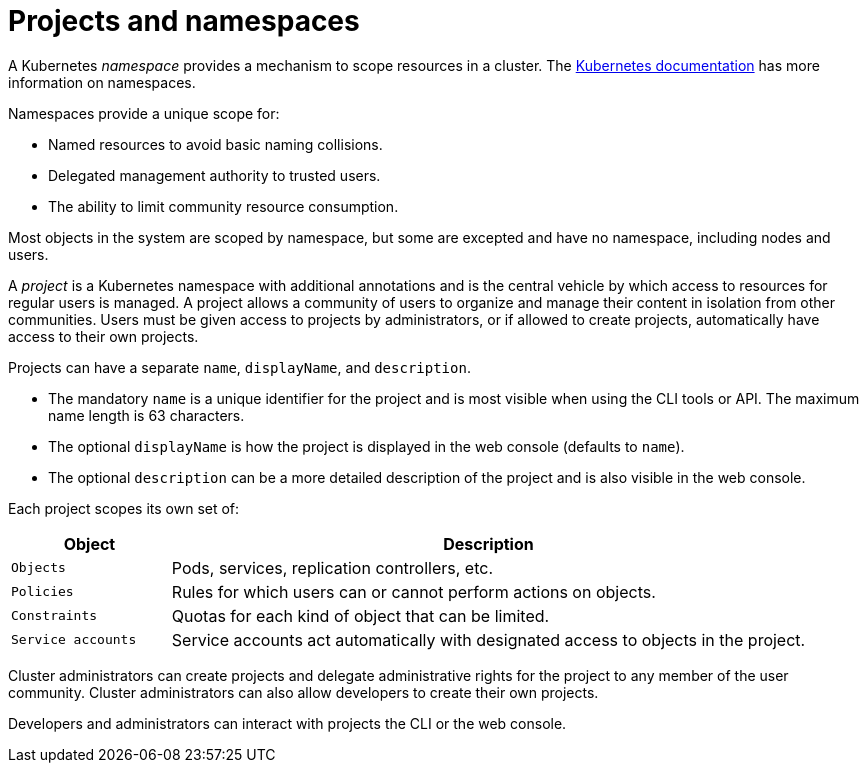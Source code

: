 // Module included in the following assemblies:
//
// * authentication/using-rbac.adoc
// * post_installation_configuration/preparing-for-users.adoc

[id="rbac-projects-namespaces_{context}"]
= Projects and namespaces

A Kubernetes _namespace_ provides a mechanism to scope resources in a cluster.
The
https://kubernetes.io/docs/tasks/administer-cluster/namespaces/[Kubernetes documentation]
has more information on namespaces.

Namespaces provide a unique scope for:

* Named resources to avoid basic naming collisions.
* Delegated management authority to trusted users.
* The ability to limit community resource consumption.

Most objects in the system are scoped by namespace, but some are
excepted and have no namespace, including nodes and users.

A _project_ is a Kubernetes namespace with additional annotations and is the central vehicle
by which access to resources for regular users is managed.
A project allows a community of users to organize and manage their content in
isolation from other communities. Users must be given access to projects by administrators,
or if allowed to create projects, automatically have access to their own projects.

Projects can have a separate `name`, `displayName`, and `description`.

- The mandatory `name` is a unique identifier for the project and is most visible when using the CLI tools or API. The maximum name length is 63 characters.
- The optional `displayName` is how the project is displayed in the web console (defaults to `name`).
- The optional `description` can be a more detailed description of the project and is also visible in the web console.

Each project scopes its own set of:

[cols="1,4",options="header"]
|===

|Object
|Description

|`Objects`
|Pods, services, replication controllers, etc.

|`Policies`
|Rules for which users can or cannot perform actions on objects.

|`Constraints`
|Quotas for each kind of object that can be limited.

|`Service accounts`
|Service accounts act automatically with designated access to objects in the project.

|===

Cluster administrators can create projects and delegate administrative rights
for the project to any member of the user community. Cluster administrators can
also allow developers to create their own projects.

Developers and administrators can interact with projects the CLI or the
web console.
